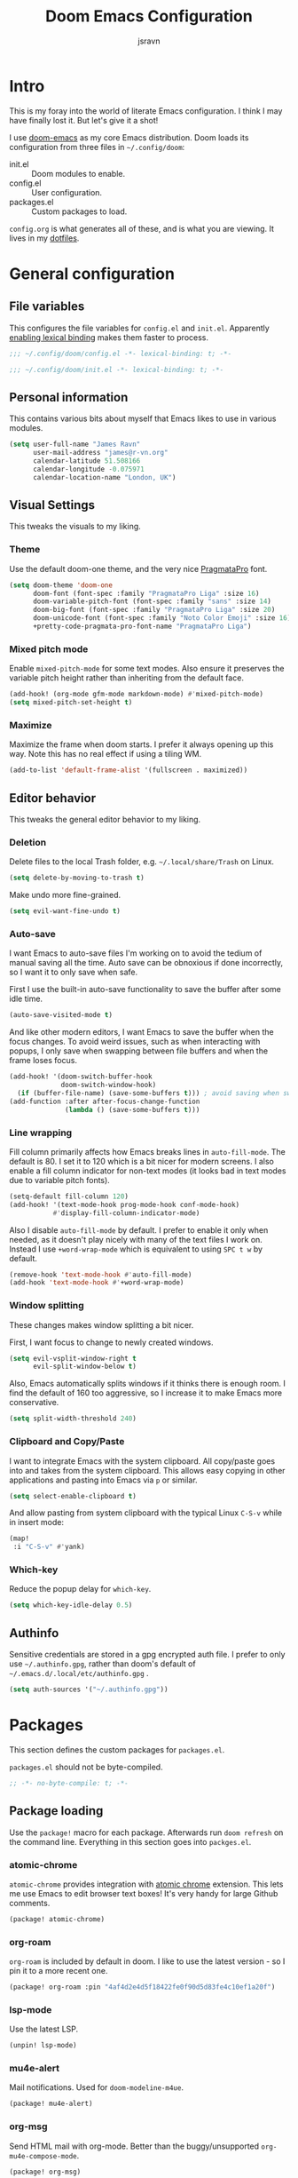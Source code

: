 #+TITLE: Doom Emacs Configuration
#+AUTHOR: jsravn
#+PROPERTY: header-args:emacs-lisp :tangle yes :cache yes :results silent :comments link
#+HTML_HEAD: <link rel='shortcut icon' type='image/png' href='https://www.gnu.org/software/emacs/favicon.png'>

* Intro
This is my foray into the world of literate Emacs configuration. I think I may have finally lost it. But let's give it a
shot!

I use [[https://github.com/hlissner/doom-emacs][doom-emacs]] as my core Emacs distribution. Doom loads its configuration from three files in =~/.config/doom=:
- init.el :: Doom modules to enable.
- config.el :: User configuration.
- packages.el :: Custom packages to load.

=config.org= is what generates all of these, and is what you are viewing. It lives in my [[https://github.com/jsravn/dotfiles/tree/master/private_dot_config/doom][dotfiles]].

* General configuration
** File variables
This configures the file variables for =config.el= and =init.el=. Apparently [[https://nullprogram.com/blog/2016/12/22/][enabling lexical binding]] makes them faster to
process.

#+BEGIN_SRC emacs-lisp
;;; ~/.config/doom/config.el -*- lexical-binding: t; -*-
#+END_SRC

#+BEGIN_SRC emacs-lisp :tangle "init.el"
;;; ~/.config/doom/init.el -*- lexical-binding: t; -*-
#+END_SRC

** Personal information
This contains various bits about myself that Emacs likes to use in various modules.

#+BEGIN_SRC emacs-lisp
(setq user-full-name "James Ravn"
      user-mail-address "james@r-vn.org"
      calendar-latitude 51.508166
      calendar-longitude -0.075971
      calendar-location-name "London, UK")
#+END_SRC

** Visual Settings
This tweaks the visuals to my liking.

*** Theme
Use the default doom-one theme, and the very nice [[https://www.fsd.it/shop/fonts/pragmatapro/][PragmataPro]] font.

#+BEGIN_SRC emacs-lisp
(setq doom-theme 'doom-one
      doom-font (font-spec :family "PragmataPro Liga" :size 16)
      doom-variable-pitch-font (font-spec :family "sans" :size 14)
      doom-big-font (font-spec :family "PragmataPro Liga" :size 20)
      doom-unicode-font (font-spec :family "Noto Color Emoji" :size 16)
      +pretty-code-pragmata-pro-font-name "PragmataPro Liga")

#+END_SRC

*** Mixed pitch mode
Enable =mixed-pitch-mode= for some text modes. Also ensure it preserves the variable pitch height rather than inheriting from
the default face.

#+BEGIN_SRC emacs-lisp
(add-hook! (org-mode gfm-mode markdown-mode) #'mixed-pitch-mode)
(setq mixed-pitch-set-height t)
#+END_SRC

*** Maximize
Maximize the frame when doom starts. I prefer it always opening up this way. Note this has no real effect if using a
tiling WM.

#+BEGIN_SRC emacs-lisp
(add-to-list 'default-frame-alist '(fullscreen . maximized))
#+END_SRC

** Editor behavior
This tweaks the general editor behavior to my liking.

*** Deletion
Delete files to the local Trash folder, e.g. =~/.local/share/Trash= on Linux.

#+BEGIN_SRC emacs-lisp
(setq delete-by-moving-to-trash t)
#+END_SRC

Make undo more fine-grained.

#+BEGIN_SRC emacs-lisp
(setq evil-want-fine-undo t)
#+END_SRC

*** Auto-save
I want Emacs to auto-save files I'm working on to avoid the tedium of manual saving all the time. Auto save can be
obnoxious if done incorrectly, so I want it to only save when safe.

First I use the built-in auto-save functionality to save the buffer after some idle time.

#+BEGIN_SRC emacs-lisp
(auto-save-visited-mode t)
#+END_SRC

And like other modern editors, I want Emacs to save the buffer when the focus changes. To avoid weird issues, such as
when interacting with popups, I only save when swapping between file buffers and when the frame loses focus.

#+BEGIN_SRC emacs-lisp
(add-hook! '(doom-switch-buffer-hook
             doom-switch-window-hook)
  (if (buffer-file-name) (save-some-buffers t))) ; avoid saving when switching to a non-file buffer
(add-function :after after-focus-change-function
              (lambda () (save-some-buffers t)))
#+END_SRC

*** Line wrapping
Fill column primarily affects how Emacs breaks lines in ~auto-fill-mode~. The default is 80. I set it to 120 which is a
bit nicer for modern screens. I also enable a fill column indicator for non-text modes (it looks bad in text modes due
to variable pitch fonts).

#+BEGIN_SRC emacs-lisp
(setq-default fill-column 120)
(add-hook! '(text-mode-hook prog-mode-hook conf-mode-hook)
           #'display-fill-column-indicator-mode)
#+END_SRC

Also I disable ~auto-fill-mode~ by default. I prefer to enable it only when needed, as it doesn't play nicely with many
of the text files I work on. Instead I use ~+word-wrap-mode~ which is equivalent to using =SPC t w= by default.

#+BEGIN_SRC emacs-lisp
(remove-hook 'text-mode-hook #'auto-fill-mode)
(add-hook 'text-mode-hook #'+word-wrap-mode)
#+END_SRC

*** Window splitting
These changes makes window splitting a bit nicer.

First, I want focus to change to newly created windows.

#+BEGIN_SRC emacs-lisp
(setq evil-vsplit-window-right t
      evil-split-window-below t)
#+END_SRC

Also, Emacs automatically splits windows if it thinks there is enough room. I find the default of 160 too aggressive, so
I increase it to make Emacs more conservative.

#+BEGIN_SRC emacs-lisp
(setq split-width-threshold 240)
#+END_SRC

*** Clipboard and Copy/Paste
I want to integrate Emacs with the system clipboard. All copy/paste goes into and takes from the system clipboard. This allows
easy copying in other applications and pasting into Emacs via =p= or similar.

#+BEGIN_SRC emacs-lisp
(setq select-enable-clipboard t)
#+END_SRC

And allow pasting from system clipboard with the typical Linux =C-S-v= while in insert mode:

#+BEGIN_SRC emacs-lisp
(map!
 :i "C-S-v" #'yank)
#+END_SRC
*** Which-key
Reduce the popup delay for =which-key=.

#+BEGIN_SRC emacs-lisp
(setq which-key-idle-delay 0.5)
#+END_SRC

** Authinfo
Sensitive credentials are stored in a gpg encrypted auth file. I prefer to only use =~/.authinfo.gpg=, rather than doom's default of =~/.emacs.d/.local/etc/authinfo.gpg= .

#+BEGIN_SRC emacs-lisp
(setq auth-sources '("~/.authinfo.gpg"))
#+END_SRC

* Packages
This section defines the custom packages for =packages.el=.

=packages.el= should not be byte-compiled.

#+BEGIN_SRC emacs-lisp :tangle "packages.el"
;; -*- no-byte-compile: t; -*-
#+END_SRC

** Package loading
:PROPERTIES:
:header-args:emacs-lisp: :tangle "packages.el" :comments link
:END:

Use the ~package!~ macro for each package. Afterwards run ~doom refresh~ on the command line. Everything in this section
goes into =packges.el=.

*** atomic-chrome
=atomic-chrome= provides integration with [[https://atom.io/packages/atomic-chrome][atomic chrome]] extension. This lets me use Emacs to edit browser text
boxes! It's very handy for large Github comments.

#+BEGIN_SRC emacs-lisp :tangle "packages.el"
(package! atomic-chrome)
#+END_SRC

*** org-roam
=org-roam= is included by default in doom. I like to use the latest version - so I pin it to a more recent one.

#+BEGIN_SRC emacs-lisp :tangle "packages.el"
(package! org-roam :pin "4af4d2e4d5f18422fe0f90d5d83fe4c10ef1a20f")
#+END_SRC

*** lsp-mode

Use the latest LSP.

#+BEGIN_SRC emacs-lisp :tangle "packages.el"
(unpin! lsp-mode)
#+END_SRC

*** mu4e-alert

Mail notifications. Used for ~doom-modeline-m4ue~.

#+BEGIN_SRC emacs-lisp :tangle "packages.el"
(package! mu4e-alert)
#+END_SRC

*** org-msg

Send HTML mail with org-mode. Better than the buggy/unsupported =org-mu4e-compose-mode=.

#+BEGIN_SRC emacs-lisp :tangle "packages.el"
(package! org-msg)
#+END_SRC

*** org-alert
Used to generate system notifications from org agendas.

#+BEGIN_SRC emacs-lisp :tangle "packages.el"
(package! org-alert)
#+END_SRC

***  caddyfile-mode

https://github.com/Schnouki/caddyfile-mode

#+BEGIN_SRC emacs-lisp :tangle "packages.el"
(package! caddyfile-mode)
#+END_SRC

** Package configuration
For configuring packages that are loaded in =packages.el=.

*** atomic-chrome configuration
Enable [[*atomic-chrome][atomic-chrome]] integration.

#+BEGIN_SRC emacs-lisp
(use-package! atomic-chrome
  :after-call focus-out-hook
  :config
  (setq atomic-chrome-default-major-mode 'markdown-mode
        atomic-chrome-buffer-open-style 'frame)
  (atomic-chrome-start-server))
#+END_SRC
*** caddyfile-mode

#+BEGIN_SRC emacs-lisp
(use-package caddyfile-mode
  :mode (("Caddyfile\\'" . caddyfile-mode)
         ("Corefile\\'" . caddyfile-mode)
         ("caddy\\.conf\\'" . caddyfile-mode)))
#+END_SRC

* Modules
This section configures the doom modules. Languages have their own [[*Languages][dedicated section]].

** Enable modules (init.el)

This section generates =init.el= and is where I enable the doom modules I want. See [[https://github.com/hlissner/doom-emacs/blob/develop/init.example.el][init.example.el]] for all possible
options.

#+BEGIN_SRC emacs-lisp :tangle "init.el"
(doom!
       :completion
       (company
        +childframe)
       (ivy
        +fuzzy
        +icons)

       :ui
       deft
       doom
       doom-dashboard
       hl-todo
       indent-guides
       (modeline)
       nav-flash
       ophints
       (popup
        +all
        +defaults)
       (pretty-code
        +pragmata-pro)
       treemacs
       vc-gutter
       vi-tilde-fringe
       window-select
       workspaces
       zen

       :editor
       (evil +everywhere)
       fold
       format
       multiple-cursors
       rotate-text
       snippets
       word-wrap

       :emacs
       dired
       electric
       vc

       :term
       vterm

       :checkers
       syntax
       spell

       :tools
       ansible
       docker
       (debugger +lsp)
       direnv
       editorconfig
       (eval
        +overlay)
       (lookup
        +docsets
        +dictionary)
       (lsp +peek)
       (magit +forge)
       make
       terraform

       :lang
       (clojure
        +cider
        +lsp)
       common-lisp
       data
       emacs-lisp
       (go +lsp)
       (java +lsp)
       javascript
       markdown
       nix
       (org
        +dragndrop
        +journal
        +roam)
       (python
        +lsp +pyenv)
       (scala +lsp)
       sh
       scheme
       (yaml +lsp)

       :email
       mu4e

       :config
       literate
       (default +bindings +smartparens))
#+END_SRC

** Core configuration
*** Projects
Set the search directories for projectile to auto-discovery projects.

#+BEGIN_SRC emacs-lisp
(setq projectile-project-search-path '("~/devel/" "~/sky" "~/gatech"))
#+END_SRC

Clear the projectile cache when swapping branches in =magit= which will likely change the files in the project.

#+BEGIN_SRC emacs-lisp
(defun +private/projectile-invalidate-cache (&rest _args)
  (projectile-invalidate-cache nil))
(advice-add 'magit-checkout
            :after #'+private/projectile-invalidate-cache)
(advice-add 'magit-branch-and-checkout
            :after #'+private/projectile-invalidate-cache)
#+END_SRC

***  Smart parentheses

Add convenient global binding for jumping outside of parenthesis. This replaces the default binding of ~upcase-word~,
which I have never used.

#+BEGIN_SRC emacs-lisp
(map!
 :ni "M-u"   #'sp-up-sexp)
#+END_SRC

** UI configuration
*** Workspaces
By default doom loads a project into the main workspace if it's empty. I don't like this behavior - I prefer to reserve
the main workspace for ad hoc editing of files. So always open up a new workspace when opening up a project.

#+BEGIN_SRC emacs-lisp
(setq +workspaces-on-switch-project-behavior t)
#+END_SRC

Add =SPC TAB ,= to switch to the last workspace, similar to switching to the last buffer.

#+BEGIN_SRC emacs-lisp
(map! :leader
      (:prefix-map ("TAB" . "workspace")
        :desc "Switch to last workspace"  ","   #'+workspace/other
       ))

#+END_SRC

*** Zen
Get rid of the change in font. I use zen mode for code, so I want to keep my normal font. Also enable the mode-line, and
set a width more appropriate for a modern screen size.

#+BEGIN_SRC emacs-lisp
(after! writeroom-mode
  (setq +zen-text-scale 0
        +zen-mixed-pitch-modes nil
        writeroom-mode-line t
        writeroom-width 160))
#+END_SRC

*** Treemacs
Enable follow-mode so the treemacs cursor follows the buffer file. Also increase the default width to show more stuff.

#+BEGIN_SRC emacs-lisp
(after! treemacs
  (treemacs-follow-mode 1)
  (setq treemacs-width 40))
#+END_SRC
** Completion
Fix company causing minibuffer region to disappear (e.g. lsp ask root dialogue).

#+BEGIN_SRC emacs-lisp
(after! company
  (remove-hook 'evil-normal-state-entry-hook #'company-abort))
#+END_SRC
** Checkers configuration
*** Flyspell
Flyspell can create a lot of lag in large buffers. Make it as lazy as possible.

#+BEGIN_SRC emacs-lisp
(after! flyspell (flyspell-lazy-mode 1))
#+END_SRC

** Email configuration (mu4e)
I am experimenting with =mu4e= for my email configuration. I'm using it with mbsync as the backend for syncing emails. Note as of 1.4, the root maildir is set via the ~mu init~ command so it is unnecessary to set it.

**** Prerequisites
First run mbsync for the first time to download all mail. Then set up =mu=:

#+BEGIN_SRC sh :tangle no
touch ~/Mail/r-vn.org/Spam/.noindex
mu init --maildir ~/Mail --my-address james@r-vn.org
#+END_SRC

**** Configuration
First, use doom's handy function for setting up an [[https://www.djcbsoftware.nl/code/mu/mu4e/Contexts.html#Contexts][mu4e context]].

#+BEGIN_SRC emacs-lisp
(set-email-account!
 "r-vn.org"
 '((mu4e-sent-folder       . "/r-vn.org/Sent")
   (mu4e-drafts-folder     . "/r-vn.org/Drafts")
   (mu4e-trash-folder      . "/r-vn.org/Trash")
   (mu4e-refile-folder     . "/r-vn.org/Archive")
   (smtpmail-smtp-user     . "james@r-vn.org")
   (mu4e-maildir-shortcuts .
                           ((:maildir "/r-vn.org/INBOX"   :key ?i)
                            (:maildir "/r-vn.org/Archive" :key ?a)
                            (:maildir "/r-vn.org/Trash"   :key ?t)
                            (:maildir "/r-vn.org/Sent"    :key ?s)))
   (smtpmail-smtp-server . "smtp.fastmail.com")
   (smtpmail-stream-type . ssl)
   (smtpmail-smtp-service . 465)
   (smtpmail-default-smtp-server . "smtp.fastmail.com"))
 t)
#+END_SRC

Tweak the general configuration.

#+BEGIN_SRC emacs-lisp
(after! mu4e
  (setq mu4e-attachment-dir "~/Downloads"   ; Attachments in standard place.
        mu4e-headers-include-related nil    ; Only show messages which match the current filter.
        mu4e-headers-fields                 ; Header columns.
        '((:human-date . 12)
          (:flags . 6)
          (:from . 25)
          (:subject))
        mu4e-update-interval 300))          ; Check for mail every 5 minutes.
#+END_SRC

Compose mails with =org-msg=.

#+BEGIN_SRC emacs-lisp
(remove-hook 'mu4e-compose-mode-hook #'org-mu4e-compose-org-mode) ; Don't use org-mu4e.

(use-package org-msg
  :after (org mu4e)
  :hook (mu4e-main-mode . org-msg-mode)
  :config
  (setq org-msg-options "html-postamble:nil H:5 num:nil ^:{} toc:nil author:nil email:nil \\n:t"
	      org-msg-startup "hidestars indent inlineimages"
	      org-msg-greeting-fmt "\nHi %s,\n\n"
	      org-msg-greeting-name-limit 3
	      org-msg-text-plain-alternative t
        org-msg-signature "

Regards,

,#+begin_signature
-- James
,#+end_signature"))
#+END_SRC

Bind mail to =SPC o m=.

#+BEGIN_SRC emacs-lisp
(map!
 :leader
 :prefix "o"
 :desc "Mail" "m" #'=mu4e)
#+END_SRC

=mu4e= uses =shr= to render HTML to text. Let's tweak its colors so it's a bit easier to see with doom's dark background.

#+BEGIN_SRC emacs-lisp
(setq shr-color-visible-luminance-min 80)
#+END_SRC

Set up mu4e-alert for notifications in the modeline.

#+BEGIN_SRC emacs-lisp
(setq doom-modeline-mu4e t)
(use-package! mu4e-alert
  :after mu4e
  :config
  (mu4e-alert-enable-mode-line-display))
#+END_SRC

** Tools configuration
*** Language Server Protocol (LSP)
Disable the auto root guessing that doom enables by default, but doesn't work very well in my experience. With this
disabled LSP will prompt for the project root when opening a new LSP recognized file. This adds a little
inconvenience, but saves a lot of trouble with golang projects.

#+BEGIN_SRC emacs-lisp
(setq lsp-auto-guess-root nil)
#+END_SRC

Disable symbol highlighting which is just obnoxious, especially in =gopls= where it seems to highlight a lot of things.
This could probably be made more usable with a more subtle highlight color.

#+BEGIN_SRC emacs-lisp
(setq lsp-enable-symbol-highlighting nil)
#+END_SRC

Disable auto-linking which seems [[https://github.com/hlissner/doom-emacs/issues/2911][fundamentally broken]] as it breaks other buffers.

#+BEGIN_SRC emacs-lisp
(setq lsp-enable-links nil)
#+END_SRC

Don't display a giant signature block whenever typing in a function call. This seems to cause a lot of window glitches.
Just display the function.

#+BEGIN_SRC emacs-lisp
(setq lsp-signature-auto-activate t
      lsp-signature-render-documentation nil)
#+END_SRC

Disable the not so great =lsp-mode= snippets which insert optional parameters and other nonsense.

#+BEGIN_SRC emacs-lisp
(setq lsp-enable-snippet nil)
#+END_SRC

Turn on [[https://github.com/emacs-lsp/lsp-mode/wiki/Debugging][LSP Debugging]]. Enable only when needed.

#+BEGIN_SRC emacs-lisp
;(setq lsp-log-io t)
#+END_SRC

*** Magit
Prefer offering remote branches when prompting for a branch selection.

#+BEGIN_SRC emacs-lisp
(setq magit-prefer-remote-upstream t)
#+END_SRC

Limit the number of topics that forge displays. I find the default a bit too large.

#+BEGIN_SRC emacs-lisp
(setq forge-topic-list-limit '(30 . 5))
#+END_SRC

* Languages
This section configures language major modes.

** Golang
Tweak the hover documentation of =gopls= so it shows more information when using ~+lookup/documentation~.

#+BEGIN_SRC emacs-lisp
(setq lsp-gopls-hover-kind "FullDocumentation")
#+END_SRC

** Org Mode
This section tweaks =org-mode= to my own specific needs and workflow. There is a lot of custom stuff here, so
modify/adapt/use as you find useful.

The most important thing is to tell org-mode where my org files are.

#+BEGIN_SRC emacs-lisp
(setq org-directory "~/Dropbox/Notes/")
#+END_SRC

*** General settings
General settings for org-mode interaction.

**** Editor
Allow ~imenu~ to nest fully in org-mode to quickly jump to any heading.

#+BEGIN_SRC emacs-lisp
(setq org-imenu-depth 6)
#+END_SRC

**** Visuals
Make headings appear larger.

#+BEGIN_SRC emacs-lisp
(custom-set-faces!
  '(outline-1 :weight extra-bold :height 1.12)
  '(outline-2 :weight bold :height 1.10)
  '(outline-3 :weight bold :height 1.08)
  '(outline-4 :weight semi-bold :height 1.06)
  '(outline-5 :weight semi-bold :height 1.04)
  '(outline-6 :weight semi-bold :height 1.02)
  '(outline-8 :weight semi-bold)
  '(outline-9 :weight semi-bold))
#+END_SRC

Make org-mode symbols look nicer than the defaults. Shamelessly stolen from
[[https://github.com/hlissner/doom-emacs-private/blob/master/config.el]].

#+BEGIN_SRC emacs-lisp
(setq
 org-ellipsis " ▼ "
 org-superstar-headline-bullets-list '("☰" "☱" "☲" "☳" "☴" "☵" "☶" "☷" "☷" "☷" "☷"))
#+END_SRC

**** Archiving
I prefer to archive tasks into a sub-folder. Also, I want to keep any inherited tags so information is not lost, as I
frequently archive sub-trees.

#+BEGIN_SRC emacs-lisp
(setq org-archive-location (concat org-directory ".archive/%s::"))
(after! org (setq org-archive-subtree-add-inherited-tags t))
#+END_SRC

**** Download
=org-download= makes it easy to download images directly into org files.

I configure it to use my preferred capture method depending on OS.

#+BEGIN_SRC emacs-lisp
(after! org-download
  (setq org-download-screenshot-method
        (cond (IS-MAC "screencapture -i %s")
              (IS-LINUX "~/.config/sway/capture.sh %s"))))
#+END_SRC
**** Exporting (General)
Export more than the default 2 levels. I want all the levels!

#+BEGIN_SRC emacs-lisp
(after! org (setq org-export-headline-levels 6))
#+END_SRC

**** Exporting to HTML
Let's make HTML look nicer. This is all taken from [[https://tecosaur.github.io/emacs-config/config.html#OrgModeVisuals][tecosaur's org-mode config]], which is based on [[https://github.com/fniessen/org-html-themes][fniessen/org-html-themes]].

#+BEGIN_SRC emacs-lisp
(defun jsravn--org-inline-css-hook (exporter)
  "Insert custom inline css to automatically set the
   background of code to whatever theme I'm using's background"
  (when (eq exporter 'html)
    (setq
     org-html-head-extra
     (concat
      (if (s-contains-p "<!––tec/custom-head-start-->" org-html-head-extra)
          (s-replace-regexp "<!––tec/custom-head-start-->.*<!––tec/custom-head-end-->" "" org-html-head-extra)
        org-html-head-extra)
      (format "<!––tec/custom-head-start-->
<style type=\"text/css\">
   :root {
      --theme-bg: %s;
      --theme-bg-alt: %s;
      --theme-base0: %s;
      --theme-base1: %s;
      --theme-base2: %s;
      --theme-base3: %s;
      --theme-base4: %s;
      --theme-base5: %s;
      --theme-base6: %s;
      --theme-base7: %s;
      --theme-base8: %s;
      --theme-fg: %s;
      --theme-fg-alt: %s;
      --theme-grey: %s;
      --theme-red: %s;
      --theme-orange: %s;
      --theme-green: %s;
      --theme-teal: %s;
      --theme-yellow: %s;
      --theme-blue: %s;
      --theme-dark-blue: %s;
      --theme-magenta: %s;
      --theme-violet: %s;
      --theme-cyan: %s;
      --theme-dark-cyan: %s;
   }
</style>"
              (doom-color 'bg)
              (doom-color 'bg-alt)
              (doom-color 'base0)
              (doom-color 'base1)
              (doom-color 'base2)
              (doom-color 'base3)
              (doom-color 'base4)
              (doom-color 'base5)
              (doom-color 'base6)
              (doom-color 'base7)
              (doom-color 'base8)
              (doom-color 'fg)
              (doom-color 'fg-alt)
              (doom-color 'grey)
              (doom-color 'red)
              (doom-color 'orange)
              (doom-color 'green)
              (doom-color 'teal)
              (doom-color 'yellow)
              (doom-color 'blue)
              (doom-color 'dark-blue)
              (doom-color 'magenta)
              (doom-color 'violet)
              (doom-color 'cyan)
              (doom-color 'dark-cyan))
      "
<link rel='stylesheet' type='text/css' href='https://fniessen.github.io/org-html-themes/styles/readtheorg/css/htmlize.css'/>
<link rel='stylesheet' type='text/css' href='https://fniessen.github.io/org-html-themes/styles/readtheorg/css/readtheorg.css'/>

<script src='https://ajax.googleapis.com/ajax/libs/jquery/2.1.3/jquery.min.js'></script>
<script src='https://maxcdn.bootstrapcdn.com/bootstrap/3.3.4/js/bootstrap.min.js'></script>
<script type='text/javascript' src='https://fniessen.github.io/org-html-themes/styles/lib/js/jquery.stickytableheaders.min.js'></script>
<script type='text/javascript' src='https://fniessen.github.io/org-html-themes/styles/readtheorg/js/readtheorg.js'></script>

<style>
   pre.src {
     background-color: var(--theme-bg);
     color: var(--theme-fg);
     scrollbar-color:#bbb6#9992;
     scrollbar-width: thin;
     margin: 0;
     border: none;
   }
   div.org-src-container {
     border-radius: 12px;
     overflow: hidden;
     margin-bottom: 24px;
     margin-top: 1px;
     border: 1px solid#e1e4e5;
   }
   pre.src::before {
     background-color:#6666;
     top: 8px;
     border: none;
     border-radius: 5px;
     line-height: 1;
     border: 2px solid var(--theme-bg);
     opacity: 0;
     transition: opacity 200ms;
   }
   pre.src:hover::before { opacity: 1; }
   pre.src:active::before { opacity: 0; }

   pre.example {
     border-radius: 12px;
     background: var(--theme-bg-alt);
     color: var(--theme-fg);
   }

   code {
     border-radius: 5px;
     background:#e8e8e8;
     font-size: 80%;
   }

   kbd {
     display: inline-block;
     padding: 3px 5px;
     font: 80% SFMono-Regular,Consolas,Liberation Mono,Menlo,monospace;
     line-height: normal;
     line-height: 10px;
     color:#444d56;
     vertical-align: middle;
     background-color:#fafbfc;
     border: 1px solid#d1d5da;
     border-radius: 3px;
     box-shadow: inset 0 -1px 0#d1d5da;
   }

   table {
     max-width: 100%;
     overflow-x: auto;
     display: block;
     border-top: none;
   }

   a {
       text-decoration: none;
       background-image: linear-gradient(#d8dce9, #d8dce9);
       background-position: 0% 100%;
       background-repeat: no-repeat;
       background-size: 0% 2px;
       transition: background-size .3s;
   }
   \#table-of-contents a {
       background-image: none;
   }
   a:hover, a:focus {
       background-size: 100% 2px;
   }
   a[href^='#'] { font-variant-numeric: oldstyle-nums; }
   a[href^='#']:visited { color:#3091d1; }

   li .checkbox {
       display: inline-block;
       width: 0.9em;
       height: 0.9em;
       border-radius: 3px;
       margin: 3px;
       top: 4px;
       position: relative;
   }
   li.on > .checkbox { background: var(--theme-green); box-shadow: 0 0 2px var(--theme-green); }
   li.trans > .checkbox { background: var(--theme-orange); box-shadow: 0 0 2px var(--theme-orange); }
   li.off > .checkbox { background: var(--theme-red); box-shadow: 0 0 2px var(--theme-red); }
   li.on > .checkbox::after {
     content: '';
     height: 0.45em;
     width: 0.225em;
     -webkit-transform-origin: left top;
     transform-origin: left top;
     transform: scaleX(-1) rotate(135deg);
     border-right: 2.8px solid#fff;
     border-top: 2.8px solid#fff;
     opacity: 0.9;
     left: 0.10em;
     top: 0.45em;
     position: absolute;
   }
   li.trans > .checkbox::after {
       content: '';
       font-weight: bold;
       font-size: 1.6em;
       position: absolute;
       top: 0.23em;
       left: 0.09em;
       width: 0.35em;
       height: 0.12em;
       background:#fff;
       opacity: 0.9;
       border-radius: 0.1em;
   }
   li.off > .checkbox::after {
    content: '✖';
    color:#fff;
    opacity: 0.9;
    position: relative;
    top: -0.40rem;
    left: 0.17em;
    font-size: 0.75em;
  }

   span.timestamp {
       color: #003280;
       background: #647CFF44;
       border-radius: 3px;
       line-height: 1.25;
   }

   \#table-of-contents { overflow-y: auto; }
   blockquote p { margin: 8px 0px 16px 0px; }
   \#postamble .date { color: var(--theme-green); }

   ::-webkit-scrollbar { width: 10px; height: 8px; }
   ::-webkit-scrollbar-track { background:#9992; }
   ::-webkit-scrollbar-thumb { background:#ccc; border-radius: 10px; }
   ::-webkit-scrollbar-thumb:hover { background:#888; }
</style>
<!––tec/custom-head-end-->
"
      ))))

(add-hook 'org-export-before-processing-hook 'jsravn--org-inline-css-hook)
#+END_SRC

And tweak the markup classes.

#+BEGIN_SRC emacs-lisp
(setq org-html-text-markup-alist
      '((bold . "<b>%s</b>")
        (code . "<code>%s</code>")
        (italic . "<i>%s</i>")
        (strike-through . "<del>%s</del>")
        (underline . "<span class=\"underline\">%s</span>")
        (verbatim . "<kbd>%s</kbd>")))
#+END_SRC

And use nicer check boxes. _This doesn't work._

#+BEGIN_SRC emacs-lisp
;; (after! org
;;   (appendq! org-html-checkbox-types
;;             '((html-span .
;;                          ((on . "<span class='checkbox'></span>")
;;                           (off . "<span class='checkbox'></span>")
;;                           (trans . "<span class='checkbox'></span>")))))
;;   (setq org-html-checkbox-type 'html-span))
#+END_SRC

**** Exporting to Beamer
Use a different theme.

#+BEGIN_SRC emacs-lisp
(setq org-beamer-theme "[progressbar=foot]metropolis")
#+END_SRC

And divide presentation into subheadings.

#+BEGIN_SRC emacs-lisp
(setq org-beamer-frame-level 2)
#+END_SRC

**** Exporting to GFM
GFM exports to markdown. Let's enable it.

#+BEGIN_SRC emacs-lisp
(eval-after-load "org"
  '(require 'ox-gfm nil t))
#+END_SRC

*** Task management
I follow my own take on GTD for task management. The task management is independent of notes, and the task files are kept
in the main ~org-directory~. The files are:

- inbox.org    :: Captures go here for later filing. I use =beorg= on my phone to capture things quickly on the fly.
- todo.org     :: The primary TODO list, with all actively worked on projects and TODO items.
- ticklers.org :: Periodic reminders and tasks to be worked on later.
- someday.org  :: I'll do these things one day, maybe.

Each file is organized into a heading per context like this:

- * Home :@home:
- * Work :@work:
- * OMSCS :@omscs:

By using headlines in each folder, I can simply refile tasks under the appropriate heading and they'll automatically
inherit the context tag. It also makes it easier to focus on tasks for a specific context, GTD style, when in the org
file.

My high level task process then is:
1. Once or twice a day, open up the all agenda (=SPC o A A=).
2. Refile everything in the inbox section appropriately.
3. Anything in the schedule that needs doing is moved from =ticklers.org= to =todo.org= which removes it from the schedule.
4. Whenever I need to see what task to pick up, I open up the context specific agenda. E.g. =SPC o A h= for =@home=.
5. Finished tasks are archived (=d A= in agenda, or =SPC m A= in org-mode). If they are recurring tasks, they are refiled back to =ticklers.org=.

**** Capture templates
These are my custom templates for capturing new tasks quickly to the inbox.

#+BEGIN_SRC emacs-lisp
(after! org
  (setq org-capture-templates
        `(("t" "Todo [inbox]" entry
           (file ,(concat org-directory "inbox.org"))
           "* TODO %i%?")
          ("e" "Event [inbox]" entry
           (file ,(concat org-directory "inbox.org"))
           "* %i%? \n %U")
          ("n" "Note [inbox]" entry
           (file ,(concat org-directory "inbox.org"))
           "* %?")
          ("s" "Shopping [todo]" checkitem
           (file+olp ,(concat org-directory "someday.org") "Home" "Shopping")
           "- [ ] %?"))))
#+END_SRC
**** Task settings
Define the =TODO= states and also mark complete items with the current time.

#+BEGIN_SRC emacs-lisp
(after! org
  (setq
   org-todo-keywords '((sequence "TODO(t)" "WAITING(w)" "|" "DONE(d)" "CANCELLED(c)"))
   org-log-done 'time))
#+END_SRC

**** Contexts
I use tags to primarily set contexts, following the GTD process. I have =@work=, =@home=, and =@omscs=. I configure
tag selection, =C-c C-c=, to quickly pick one of these contexts.

#+BEGIN_SRC emacs-lisp
(after! org
  (setq
   org-tag-alist '(("@work" . ?w) ("@home" . ?h) ("@omscs" . ?o))
   org-fast-tag-selection-single-key t))
#+END_SRC

**** Refile targets
Define targets for potential refile. This is part of my GTD system and allows quickly moving tasks between the core task
files.

#+BEGIN_SRC emacs-lisp
(after! org
  (setq
   org-refile-targets '(("~/Dropbox/Notes/todo.org" :maxlevel . 2)
                        ("~/Dropbox/Notes/someday.org" :maxlevel . 1)
                        ("~/Dropbox/Notes/tickler.org" :maxlevel . 2)
                        ("~/Dropbox/Notes/notes.org" :maxlevel . 2))))
#+END_SRC

**** Habits
Enable org-habit to allow special scheduled items for helping me create habits. To use, create a recurring =SCHEDULED= item with
the =STYLE= property (=C-x C-p=) set to =habit=.  See [[https://orgmode.org/manual/Tracking-your-habits.html][Tracking your habits]] for more details.

#+BEGIN_SRC emacs-lisp
(after! org
  (add-to-list 'org-modules 'org-habit t))
#+END_SRC

**** Custom Agendas
The agendas are my central view on tasks. There are separate subsections for each agenda view, defined as a function.

#+BEGIN_SRC emacs-lisp
(after! org
  (setq org-agenda-custom-commands
        (list (jsravn--all-agenda)
              (jsravn--agenda "home")
              (jsravn--agenda "work")
              (jsravn--agenda "omscs"))))
#+END_SRC

Also, give me two weeks warning of impending deadlines.

#+BEGIN_SRC emacs-lisp
(after! org (setq org-deadline-warning-days 14))
#+END_SRC

***** All Agenda Function
This is my all agenda function. It shows everything going on in my task system.

#+BEGIN_SRC emacs-lisp
(defun jsravn--all-agenda ()
  "Custom all agenda."
  `("A" "All agenda"
    ((todo "" ((org-agenda-files '("~/Dropbox/Notes/inbox.org"))
               (org-agenda-overriding-header "Inbox")))
     (tags "-{.*}" ((org-agenda-files '("~/Dropbox/Notes/todo.org"
                                        "~/Dropbox/Notes/tickler.org"
                                        "~/Dropbox/Notes/someday.org"))
                    (org-agenda-overriding-header "Untagged")))
     (agenda "" ((org-agenda-span 7)
                 (org-agenda-start-day "-1d")
                 (org-agenda-files '("~/Dropbox/Notes/tickler.org"
                                     "~/Dropbox/Notes/todo.org"))
                 (org-agenda-skip-function #'jsravn--skip-scheduled-if-in-todo)))
     ,(jsravn--tags-todo "@home" "Home")
     ,(jsravn--tags-todo "@work" "Work")
     ,(jsravn--tags-todo "@omscs" "OMSCS"))))
#+END_SRC

***** Context Agenda Function
This is my per-context agenda function. It is a slimmed down version of the [[*All Agenda Function][All Agenda Function]] that scopes to a
context, like =@home=.

#+BEGIN_SRC emacs-lisp
(defun jsravn--agenda (scope)
  "Custom scoped agenda."
  (let ((key (substring scope 0 1))
        (title (concat (upcase-initials scope) "agenda"))
        (tag (concat "@" scope)))
    `(,key ,title
           ((agenda "" ((org-agenda-span 7)
                        (org-agenda-start-day "-1d")
                        (org-agenda-files '("~/Dropbox/Notes/tickler.org"
                                            "~/Dropbox/Notes/todo.org"))
                        (org-agenda-skip-function #'jsravn--skip-scheduled-if-in-todo)))
            ,(jsravn--tags-todo (concat tag "/!TODO") "Todo")
            ,(jsravn--tags-todo (concat tag "/!WAITING") "Waiting"))
           ((org-agenda-tag-filter-preset '(,(concat "+" tag)))))))
#+END_SRC

***** Agenda Support Functions
I have a few support functions for the agendas.

This is a custom ~tags-todo~ view which only shows the first TODO in a subheading, aka project.

#+BEGIN_SRC emacs-lisp
(defun jsravn--tags-todo (tags header)
  "Customized tags-todo view which only shows the first TODO in a subheading."
  `(tags-todo ,tags ((org-agenda-files '("~/Dropbox/Notes/todo.org"))
                     (org-agenda-overriding-header ,header)
                     (org-agenda-skip-function #'jsravn--skip-all-siblings-but-first))))

(defun jsravn--skip-all-siblings-but-first ()
  "Skip all but the first non-done entry that is inside a subheading."
  (when (> (car (org-heading-components)) 2)
    (let (should-skip-entry)
      (save-excursion
        (while (and (not should-skip-entry) (org-goto-sibling t))
          (when (string= "TODO" (org-get-todo-state))
            (setq should-skip-entry t))))
      (when should-skip-entry
        (or (outline-next-heading) (goto-char (point-max)))))))
#+END_SRC

This a custom filter that skips any =SCHEDULED= items which have already been filed in my =todo.org=.

#+BEGIN_SRC emacs-lisp
(defun jsravn--skip-scheduled-if-in-todo ()
  "Skip scheduled items that have been moved to todo.org."
  (when (and (string= "todo.org" (file-name-nondirectory (buffer-file-name)))
             (org-entry-get nil "SCHEDULED"))
    (or (outline-next-heading) (goto-char (point-max)))))
#+END_SRC

**** Agenda Searches
Agenda search is usually accessed via =SPC o A s= and allows quick searching of all task files.

I like to include archived tasks in the search.

#+BEGIN_SRC emacs-lisp
(after! org (setq org-agenda-text-search-extra-files '(agenda-archives)))
#+END_SRC

Also use the more intuitive boolean search method, where each word is searched independently rather than being treated
as a single phrase. A single phrase can be forced by enclosing in quotations.

#+BEGIN_SRC emacs-lisp
(after! org (setq org-agenda-search-view-always-boolean t))
#+END_SRC

*** Notes
I use org-roam, deft, and org-journal to manage my notes.

**** org-roam
I use [[https://org-roam.readthedocs.io/en/master/][org-roam]] to organize my notes. =org-roam= is scoped to a single folder which contains all the org files that roam
should create metadata for. I prefer to keep my notes separate from my task system, so I put this into a dedicated
sub-folder inside the org directory.

#+BEGIN_SRC emacs-lisp
(setq org-roam-directory (concat org-directory "roam/"))
#+END_SRC

Change the default capture template. Specifically, place the title before the date so it's easy to locate the file
outside of orgmode such as on a mobile device.

#+BEGIN_SRC emacs-lisp
(setq org-roam-capture-templates
      '(("d" "default" plain (function org-roam-capture--get-point)
         "%?"
         :file-name "${slug}-%<%Y%m%d%H%M%S>"
         :head "#+TITLE: ${title}\n"
         :unnarrowed t)))
#+END_SRC

I'm also experimenting with deft as the interface for org-roam. I'm still undecided whether it is useful - I find myself
just using the normal =projectile-find-file= interface.

#+BEGIN_SRC emacs-lisp
(setq deft-directory org-roam-directory)
#+END_SRC

I don't want the org-roam buffer closing on =C-w C-o=.

#+BEGIN_SRC emacs-lisp
(setq org-roam-buffer-no-delete-other-windows t)
#+END_SRC

And I want the org-roam buffer to open automatically when I visit a roam file.

#+BEGIN_SRC emacs-lisp
(defun jsravn--open-org-roam ()
  "Called by `org-mode-hook' to call `org-roam' if the current buffer is a roam file."
  (remove-hook 'window-configuration-change-hook #'jsravn--open-org-roam)
  (when (org-roam--org-roam-file-p)
    (unless (eq 'visible (org-roam--current-visibility)) (org-roam))))

(after! org-roam
  (add-hook 'org-mode-hook
            (lambda ()
              (add-hook 'window-configuration-change-hook #'jsravn--open-org-roam))))
#+END_SRC

**** org-journal
Set up org-journal to integrate with org-roam.

#+BEGIN_SRC emacs-lisp
(setq org-journal-date-prefix "#+TITLE: "
      org-journal-date-format "%A, %d %B %Y"
      org-journal-file-format "%Y-%m-%d.org"
      org-journal-dir org-roam-directory)
#+END_SRC
*** Calendar
I am experimenting with =org-caldav= to sync my org files with calendars. Much of this is taken from [[https://www.reddit.com/r/orgmode/comments/8rl8ep/making_orgcaldav_useable/][this reddit post]].
Unfortunately it's very slow and blocks Emacs completely while syncing. It also doesn't support recurring events.

#+BEGIN_SRC emacs-lisp
;; (use-package! org-caldav
;;   :after org
;;   :init
;;   ;; Configure my calendars.
;;   (setq org-caldav-url "https://caldav.fastmail.com/dav/calendars/user/james@r-vn.org"
;;         org-caldav-calendars
;;         `((:calendar-id "0a220cb3-0ee8-49a9-af76-15c60bde70da"
;;            :files ,(list (concat org-directory "cal-personal.org"))
;;            :inbox ,(concat org-directory "cal-personal.org"))
;;           (:calendar-id "071a3712-0213-4dac-a421-a79dc1760517"
;;            :files ,(list (concat org-directory "cal-family.org"))
;;            :inbox ,(concat org-directory "cal-family.org"))
;;           (:calendar-id "4a92bcb6-a731-418c-89a3-97b86c0c51e5"
;;            :files ,(list (concat org-directory "cal-holidayuk.org"))
;;            :inbox ,(concat org-directory "cal-holidayuk.org"))))

;;   ;; Configure caldav.
;;   (let ((caldav-dir (concat org-directory ".org-caldav/")))
;;     (setq org-caldav-backup-file (concat caldav-dir "org-caldav-backup.org")
;;           org-caldav-save-directory caldav-dir
;;           org-caldav-show-sync-results nil))

;;   :config
;;   ;; Configure icalendar.
;;   (setq org-icalendar-alarm-time 1
;;         org-icalendar-include-todo t
;;         org-icalendar-timezone "Europe/London"
;;         org-icalendar-use-deadline '(event-if-todo event-if-not-todo todo-due)
;;         org-icalendar-use-scheduled '(todo-start event-if-todo event-if-not-todo))

;;   (map! :map org-mode-map
;;         :localleader
;;         :desc "Sync calendars" "C" #'org-caldav-sync))

#+END_SRC
*** Alerts
Experiment using =org-alert= to get notified of impending deadlines. _Not working_

#+BEGIN_SRC emacs-lisp
;; (use-package! org-alert
;;   :after org
;;   :init
;;   (setq alert-default-style 'libnotify                  ; Use system notifications.
;;         org-alert-headline-regexp "\\(Deadline:.+\\)"   ; Only notify for deadlines.
;;         org-alert-interval 7200)                        ; Check/alert bihourly.
;;   :config
;;   (add-hook 'emacs-startup-hook #'org-alert-enable))
#+END_SRC

** YAML
Add Kubernetes schemas.

#+BEGIN_SRC emacs-lisp
(setq lsp-yaml-schemas (make-hash-table))
(puthash "kubernetes" ["resources.yaml"
                       "resources/*"
                       "pod.yaml"
                       "deployment.yaml"
                       "serviceaccount.yaml"
                       "clusterrole.yaml"
                       "role.yaml"
                       "clusterrolebinding.yaml"
                       "rolebinding.yaml"
                       "configmap.yaml"
                       "service.yaml"]
         lsp-yaml-schemas)
(puthash "http://json.schemastore.org/kustomization" ["kustomization.yaml"] lsp-yaml-schemas)
#+END_SRC

